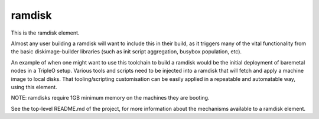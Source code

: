 =======
ramdisk
=======
This is the ramdisk element.

Almost any user building a ramdisk will want to include this in their build,
as it triggers many of the vital functionality from the basic diskimage-builder
libraries (such as init script aggregation, busybox population, etc).

An example of when one might want to use this toolchain to build a ramdisk would
be the initial deployment of baremetal nodes in a TripleO setup. Various tools
and scripts need to be injected into a ramdisk that will fetch and apply a
machine image to local disks. That tooling/scripting customisation can be
easily applied in a repeatable and automatable way, using this element.

NOTE: ramdisks require 1GB minimum memory on the machines they are booting.

See the top-level README.md of the project, for more information about the
mechanisms available to a ramdisk element.
